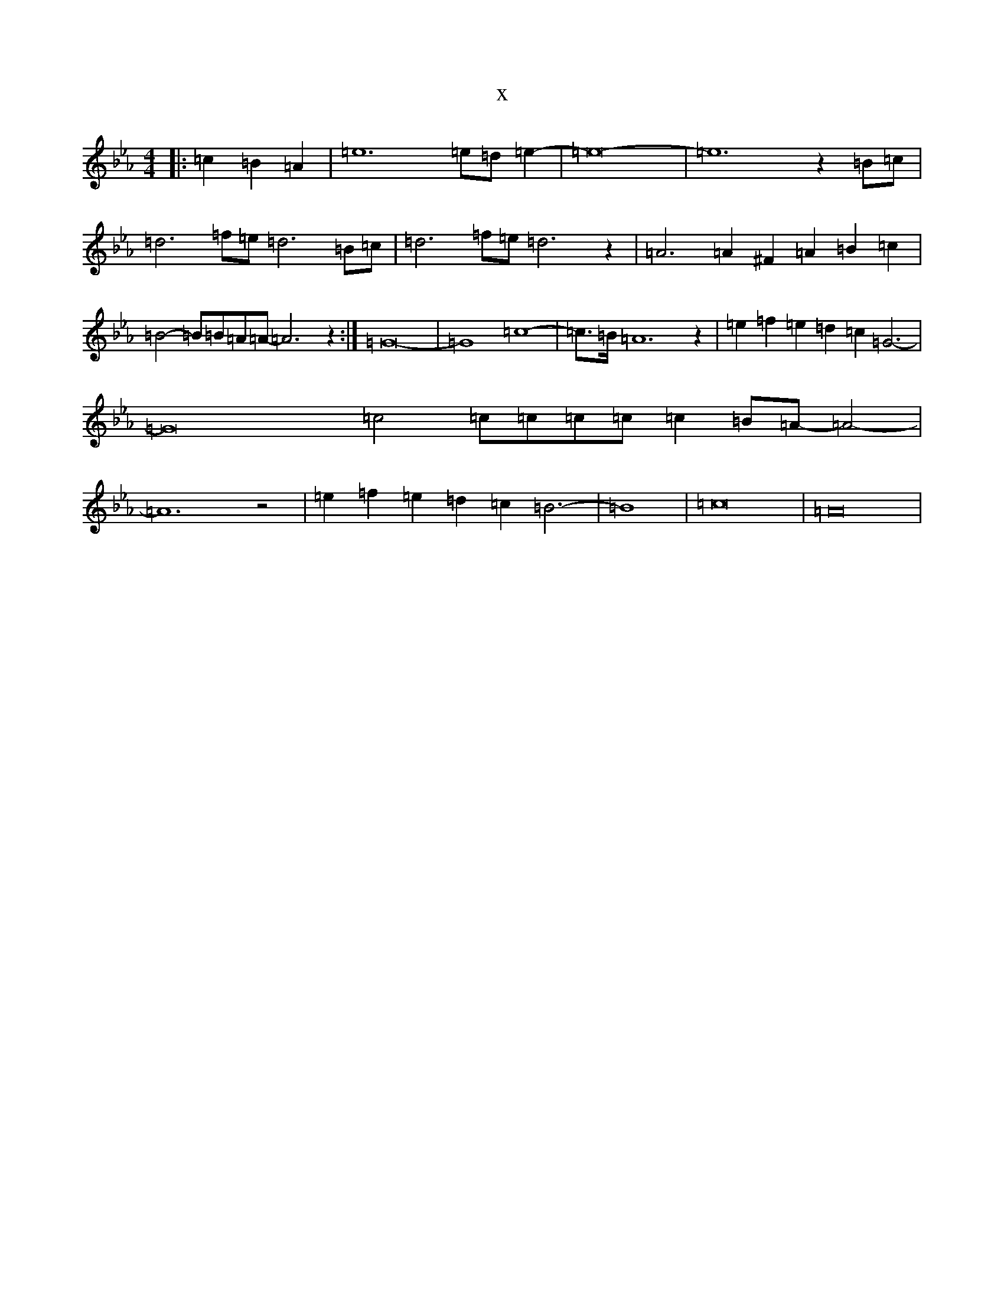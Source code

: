 X:5619
T:x
L:1/8
M:4/4
K: C minor
|:=c2=B2=A2|=e12=e=d=e2-|=e16-|=e12z2=B=c|=d6=f=e=d6=B=c|=d6=f=e=d6z2|=A6=A2^F2=A2=B2=c2|=B4-=B=B=A=A-=A6z2:|=G16-|=G8=c8-|=c>=B=A12z2|=e2=f2=e2=d2=c2=G6-|=G16=c4=c=c=c=c=c2=B=A-=A4-|=A12z4|=e2=f2=e2=d2=c2=B6-|=B8|=c16|=A16|